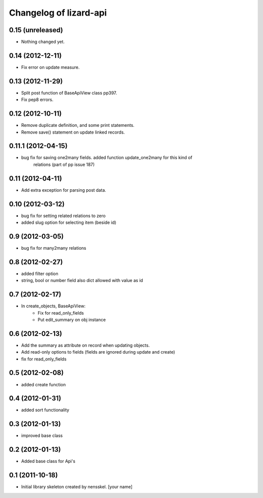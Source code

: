 Changelog of lizard-api
===================================================


0.15 (unreleased)
-----------------

- Nothing changed yet.


0.14 (2012-12-11)
-----------------

- Fix error on update measure.


0.13 (2012-11-29)
-----------------

- Split post function of BaseApiView class pp397.

- Fix pep8 errors.


0.12 (2012-10-11)
-----------------

- Remove duplicate definition, and some print statements.

- Remove save() statement on update linked records.


0.11.1 (2012-04-15)
-------------------

- bug fix for saving one2many fields. added function update_one2many for this kind of
      relations (part of pp issue 187)


0.11 (2012-04-11)
-----------------

- Add extra exception for parsing post data.


0.10 (2012-03-12)
-----------------

- bug fix for setting related relations to zero

- added slug option for selecting item (beside id)


0.9 (2012-03-05)
----------------

- bug fix for many2many relations

0.8 (2012-02-27)
----------------

- added filter option

- string, bool or number field also dict allowed with value as id


0.7 (2012-02-17)
----------------

- In create_objects, BaseApiView:
    - Fix for read_only_fields
    - Put edit_summary on obj instance


0.6 (2012-02-13)
----------------

- Add the summary as attribute on record when updating objects.
- Add read-only options to fields (fields are ignored during update and create)
- fix for read_only_fields


0.5 (2012-02-08)
----------------

- added create function


0.4 (2012-01-31)
----------------

- added sort functionality


0.3 (2012-01-13)
----------------

- improved base class


0.2 (2012-01-13)
----------------

- Added base class for Api's


0.1 (2011-10-18)
----------------

- Initial library skeleton created by nensskel.  [your name]
